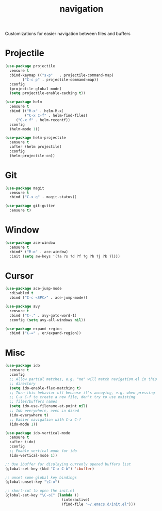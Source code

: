 #+Title: navigation

Customizations for easier navigation between files and buffers

* Projectile
#+begin_src emacs-lisp
(use-package projectile
  :ensure t
  :bind-keymap (("s-p"   . projectile-command-map)
		("C-c p" . projectile-command-map))
  :config
  (projectile-global-mode)
  (setq projectile-enable-caching t))

(use-package helm
  :ensure t
  :bind (("M-x" . helm-M-x)
         ("C-x C-f" . helm-find-files)
	 ("C-x f" . helm-recentf))
  :config
  (helm-mode 1))

(use-package helm-projectile
  :ensure t
  :after (helm projectile)
  :config
  (helm-projectile-on))
#+end_src

* Git
#+begin_src emacs-lisp
(use-package magit
  :ensure t
  :bind ("C-x g" . magit-status))

(use-package git-gutter
  :ensure t)
#+end_src

* Window

#+begin_src emacs-lisp
(use-package ace-window
  :ensure t
  :bind* ("M-o" . ace-window)
  :init (setq aw-keys '(?a ?s ?d ?f ?g ?h ?j ?k ?l)))
#+end_src

* Cursor

#+begin_src emacs-lisp
(use-package ace-jump-mode
  :disabled t
  :bind ("C-c <SPC>" . ace-jump-mode))

(use-package avy
  :ensure t
  :bind ("C-." . avy-goto-word-1)
  :config (setq avy-all-windows nil))

(use-package expand-region
  :bind ("C-=" . er/expand-region))
#+end_src

* Misc
#+begin_src emacs-lisp
(use-package ido
  :ensure t
  :config
  ;; Allow partial matches, e.g. "ne" will match navigation.el in this
  ;; directory
  (setq ido-enable-flex-matching t)
  ;; Turn this behavior off because it's annoying, e.g. when pressing
  ;; C-x C-f to create a new file, don't try to use existing
  ;; files/buffers names
  (setq ido-use-filename-at-point nil)
  ;; Ido everywhere, even in dired
  (ido-everywhere t)
  ;; Easier navigation with C-x C-f
  (ido-mode 1))

(use-package ido-vertical-mode
  :ensure t
  :after (ido)
  :config
  ;; Enable vertical mode for ido
  (ido-vertical-mode 1))

;; Use ibuffer for displaying currenly opened buffers list
(global-set-key (kbd "C-x C-b") 'ibuffer)

;; unset some global key bindings
(global-unset-key "\C-o")

;; short-cut to open the init.el
(global-set-key "\C-oC" (lambda ()
                          (interactive)
                          (find-file "~/.emacs.d/init.el")))
#+end_src
